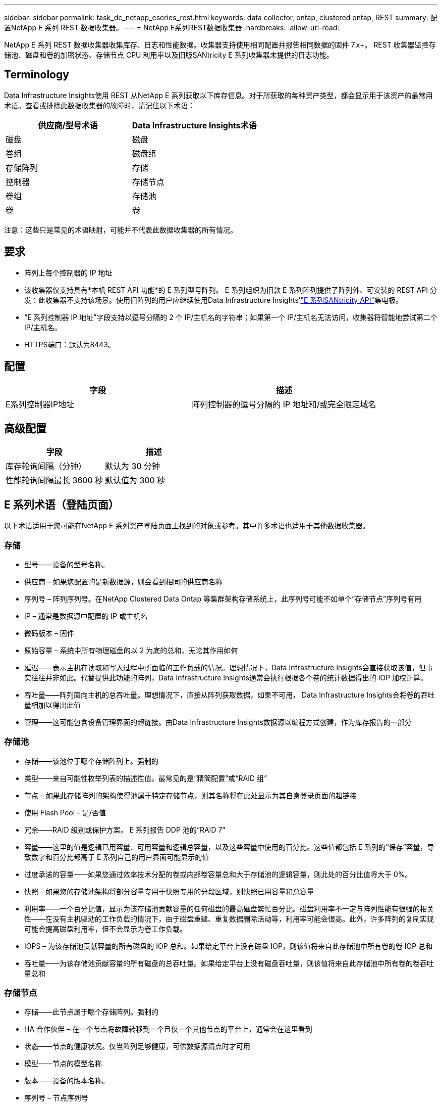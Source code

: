 ---
sidebar: sidebar 
permalink: task_dc_netapp_eseries_rest.html 
keywords: data collector, ontap, clustered ontap, REST 
summary: 配置NetApp E 系列 REST 数据收集器。 
---
= NetApp E系列REST数据收集器
:hardbreaks:
:allow-uri-read: 


[role="lead"]
NetApp E 系列 REST 数据收集器收集库存、日志和性能数据。收集器支持使用相同配置并报告相同数据的固件 7.x+。  REST 收集器监控存储池、磁盘和卷的加密状态、存储节点 CPU 利用率以及旧版SANtricity E 系列收集器未提供的日志功能。



== Terminology

Data Infrastructure Insights使用 REST 从NetApp E 系列获取以下库存信息。对于所获取的每种资产类型，都会显示用于该资产的最常用术语。查看或排除此数据收集器的故障时，请记住以下术语：

[cols="2*"]
|===
| 供应商/型号术语 | Data Infrastructure Insights术语 


| 磁盘 | 磁盘 


| 卷组 | 磁盘组 


| 存储阵列 | 存储 


| 控制器 | 存储节点 


| 卷组 | 存储池 


| 卷 | 卷 
|===
注意：这些只是常见的术语映射，可能并不代表此数据收集器的所有情况。



== 要求

* 阵列上每个控制器的 IP 地址
* 该收集器仅支持具有*本机 REST API 功能*的 E 系列型号阵列。 E 系列组织为旧款 E 系列阵列提供了阵列外、可安装的 REST API 分发：此收集器不支持该场景。使用旧阵列的用户应继续使用Data Infrastructure Insights'link:task_dc_na_eseries.html["E 系列SANtricity API"]集电极。
* “E 系列控制器 IP 地址”字段支持以逗号分隔的 2 个 IP/主机名的字符串；如果第一个 IP/主机名无法访问，收集器将智能地尝试第二个 IP/主机名。
* HTTPS端口：默认为8443。




== 配置

[cols="2*"]
|===
| 字段 | 描述 


| E系列控制器IP地址 | 阵列控制器的逗号分隔的 IP 地址和/或完全限定域名 
|===


== 高级配置

[cols="2*"]
|===
| 字段 | 描述 


| 库存轮询间隔（分钟） | 默认为 30 分钟 


| 性能轮询间隔最长 3600 秒 | 默认值为 300 秒 
|===


== E 系列术语（登陆页面）

以下术语适用于您可能在NetApp E 系列资产登陆页面上找到的对象或参考。其中许多术语也适用于其他数据收集器。



=== 存储

* 型号——设备的型号名称。
* 供应商 – 如果您配置的是新数据源，则会看到相同的供应商名称
* 序列号 – 阵列序列号。在NetApp Clustered Data Ontap 等集群架构存储系统上，此序列号可能不如单个“存储节点”序列号有用
* IP – 通常是数据源中配置的 IP 或主机名
* 微码版本 – 固件
* 原始容量 – 系统中所有物理磁盘的以 2 为底的总和，无论其作用如何
* 延迟——表示主机在读取和写入过程中所面临的工作负载的情况。理想情况下，Data Infrastructure Insights会直接获取该值，但事实往往并非如此。代替提供此功能的阵列，Data Infrastructure Insights通常会执行根据各个卷的统计数据得出的 IOP 加权计算。
* 吞吐量——阵列面向主机的总吞吐量。理想情况下，直接从阵列获取数据，如果不可用， Data Infrastructure Insights会将卷的吞吐量相加以得出此值
* 管理——这可能包含设备管理界面的超链接。由Data Infrastructure Insights数据源以编程方式创建，作为库存报告的一部分  




=== 存储池

* 存储——该池位于哪个存储阵列上。强制的
* 类型——来自可能性枚举列表的描述性值。最常见的是“精简配置”或“RAID 组”
* 节点 – 如果此存储阵列的架构使得池属于特定存储节点，则其名称将在此处显示为其自身登录页面的超链接
* 使用 Flash Pool – 是/否值
* 冗余——RAID 级别或保护方案。  E 系列报告 DDP 池的“RAID 7”
* 容量——这里的值是逻辑已用容量、可用容量和逻辑总容量，以及这些容量中使用的百分比。这些值都包括 E 系列的“保存”容量，导致数字和百分比都高于 E 系列自己的用户界面可能显示的值
* 过度承诺的容量——如果您通过效率技术分配的卷或内部卷容量总和大于存储池的逻辑容量，则此处的百分比值将大于 0%。
* 快照 - 如果您的存储池架构将部分容量专用于快照专用的分段区域，则快照已用容量和总容量
* 利用率——一个百分比值，显示为该存储池贡献容量的任何磁盘的最高磁盘繁忙百分比。磁盘利用率不一定与阵列性能有很强的相关性——在没有主机驱动的工作负载的情况下，由于磁盘重建、重复数据删除活动等，利用率可能会很高。此外，许多阵列的复制实现可能会提高磁盘利用率，但不会显示为卷工作负载。
* IOPS – 为该存储池贡献容量的所有磁盘的 IOP 总和。如果给定平台上没有磁盘 IOP，则该值将来自此存储池中所有卷的卷 IOP 总和
* 吞吐量——为该存储池贡献容量的所有磁盘的总吞吐量。如果给定平台上没有磁盘吞吐量，则该值将来自此存储池中所有卷的卷吞吐量总和




=== 存储节点

* 存储——此节点属于哪个存储阵列。强制的
* HA 合作伙伴 – 在一个节点将故障转移到一个且仅一个其他节点的平台上，通常会在这里看到
* 状态——节点的健康状况。仅当阵列足够健康，可供数据源清点时才可用
* 模型——节点的模型名称
* 版本——设备的版本名称。
* 序列号 – 节点序列号
* 内存 – 以 2 为基数的内存（如果可用）
* 利用率——通常是 CPU 利用率数字，或者在NetApp Ontap 的情况下，是控制器压力指数。  NetApp E 系列目前无法使用
* IOPS – 代表此控制器上主机驱动的 IOP 的数字。理想情况下，直接从阵列获取，如果不可用，则通过对仅属于该节点的卷的所有 IOP 进行求和来计算。
* 延迟——表示此控制器上的典型主机延迟或响应时间的数字。理想情况下，直接从阵列获取，如果不可用，则通过从专门属于该节点的卷执行 IOP 加权计算来计算。
* 吞吐量——表示此控制器上的主机驱动吞吐量的数字。理想情况下，直接从阵列获取，如果不可用，则通过对仅属于该节点的卷的所有吞吐量进行求和来计算。
* 处理器 – CPU 数量




== 故障排除

关于此数据收集器的更多信息可以从link:concept_requesting_support.html["支持"]页面或在link:reference_data_collector_support_matrix.html["数据收集器支持矩阵"]。

